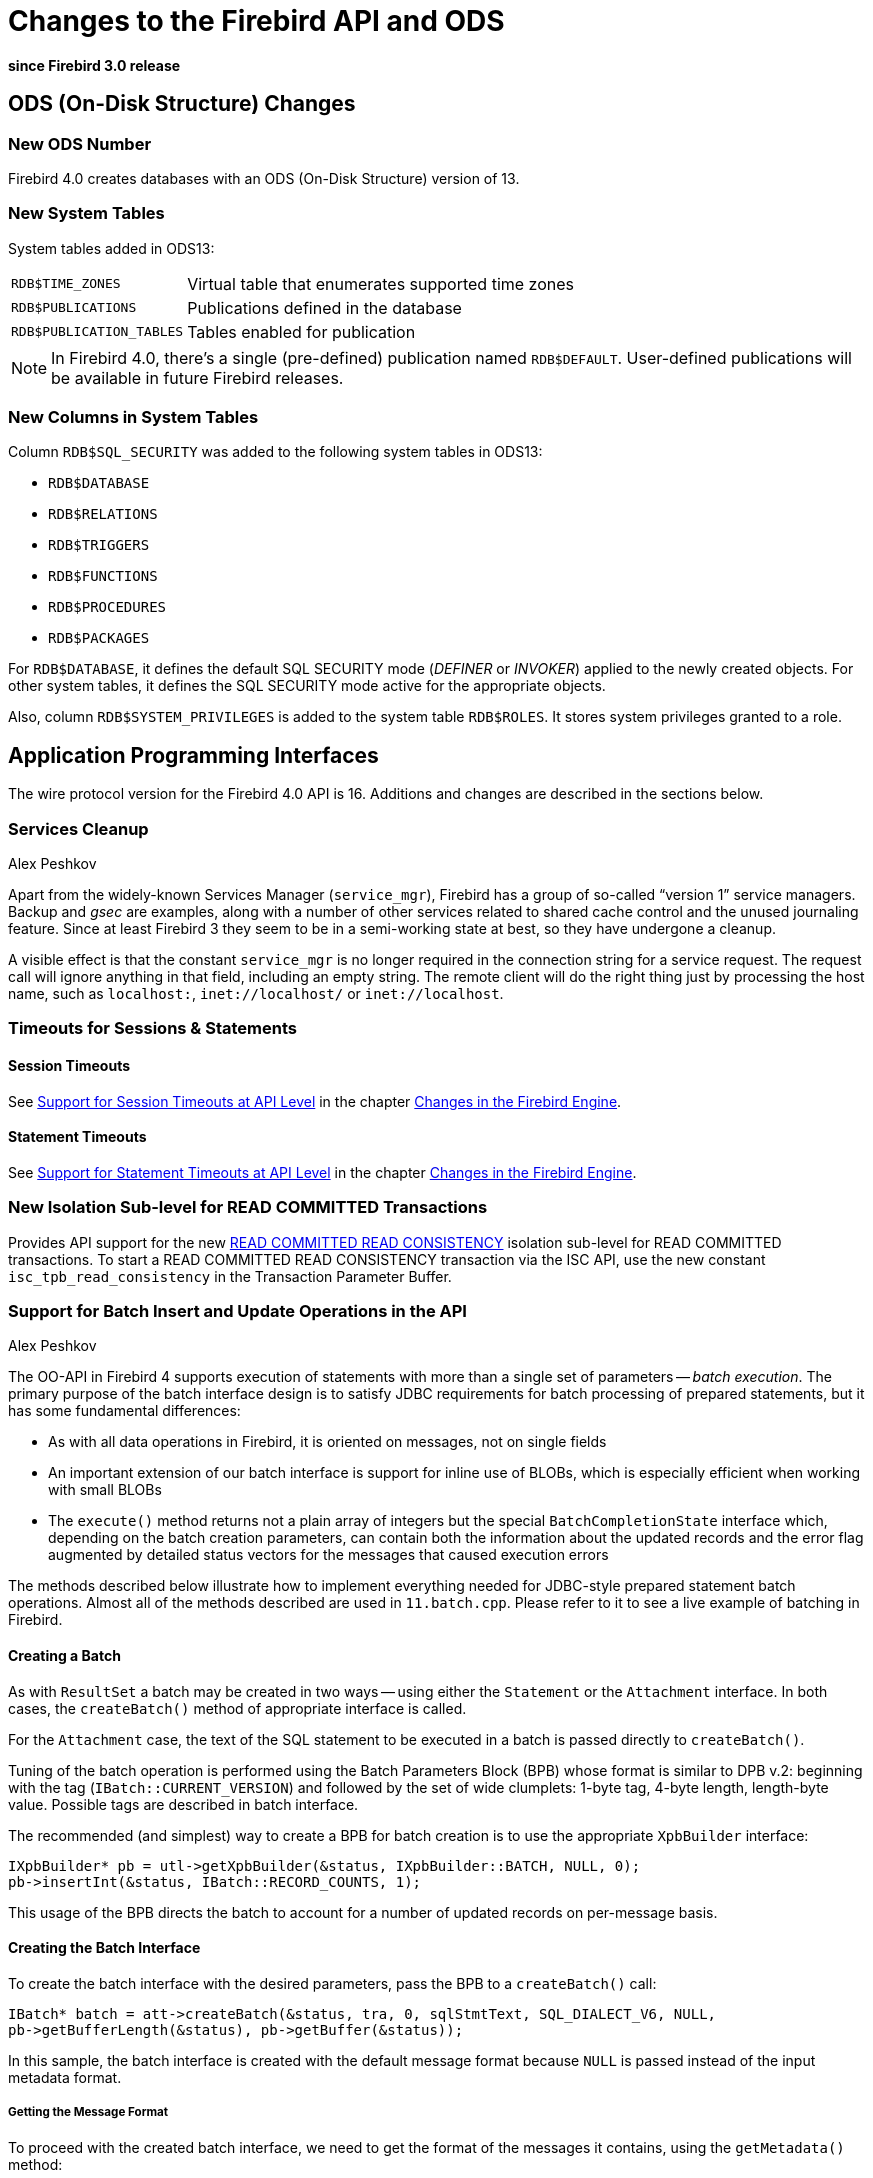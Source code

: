 [[rnfb40-apiods]]
= Changes to the Firebird API and ODS

*since Firebird 3.0 release*

[[rnfb40-apiods-ods]]
== ODS (On-Disk Structure) Changes

[[rnfb40-apiods-ods-number]]
=== New ODS Number

Firebird 4.0 creates databases with an ODS (On-Disk Structure) version of 13. 

[[rnfb40-apiods-new-systabs]]
=== New System Tables

System tables added in ODS13: 

[horizontal]
`RDB$TIME_ZONES`:: Virtual table that enumerates supported time zones
`RDB$PUBLICATIONS`:: Publications defined in the database
`RDB$PUBLICATION_TABLES`:: Tables enabled for publication

[NOTE]
====
In Firebird 4.0, there's a single (pre-defined) publication named `RDB$DEFAULT`.
User-defined publications will be available in future Firebird releases.
====

[[rnfb40-apiods-new-syscols]]
=== New Columns in System Tables

Column `RDB$SQL_SECURITY` was added to the following system tables in ODS13:

* `RDB$DATABASE`
* `RDB$RELATIONS`
* `RDB$TRIGGERS`
* `RDB$FUNCTIONS`
* `RDB$PROCEDURES`
* `RDB$PACKAGES`

For `RDB$DATABASE`, it defines the default SQL SECURITY mode (_DEFINER_ or _INVOKER_) applied to the newly created objects.
For other system tables, it defines the SQL SECURITY mode active for the appropriate objects.

Also, column `RDB$SYSTEM_PRIVILEGES` is added to the system table `RDB$ROLES`.
It stores system privileges granted to a role.

[[rnfb40-apiods-api]]
== Application Programming Interfaces

The wire protocol version for the Firebird 4.0 API is 16.
Additions and changes are described in the sections below.

[[rnfb40-apiods-api-service]]
=== Services Cleanup
Alex Peshkov

Apart from the widely-known Services Manager (`service_mgr`), Firebird has a group of so-called "`version 1`" service managers.
Backup and _gsec_ are examples, along with a number of other services related to shared cache control and the unused journaling feature.
Since at least Firebird 3 they seem to be in a semi-working state at best, so they have undergone a cleanup.

A visible effect is that the constant `service_mgr` is no longer required in the connection string for a service request.
The request call will ignore anything in that field, including an empty string.
The remote client will do the right thing just by processing the host name, such as `localhost:`,  `inet://localhost/` or `inet://localhost`.

[[rnfb40-apiods-api-timeouts]]
=== Timeouts for Sessions & Statements

[[rnfb40-apiods-api-session-timeouts]]
==== Session Timeouts

See <<rnfb40-session-timeouts-api,Support for Session Timeouts at API Level>> in the chapter <<rnfb40-engine,Changes in the Firebird Engine>>.

[[rnfb40-apiods-api-stmnt-timeouts]]
==== Statement Timeouts

See <<rnfb40-stmnt-timeouts-api,Support for Statement Timeouts at API Level>> in the chapter <<rnfb40-engine,Changes in the Firebird Engine>>.

[[rnfb40-apiods-api-readconsistency]]
=== New Isolation Sub-level for READ COMMITTED Transactions

Provides API support for the new <<rnfb40-engine-read-consistency,READ COMMITTED READ CONSISTENCY>> isolation sub-level for READ COMMITTED transactions.
To start a READ COMMITTED READ CONSISTENCY transaction via the ISC API, use the new constant `isc_tpb_read_consistency` in the Transaction Parameter Buffer.

[[rnfb40-apiods-api-batchops]]
=== Support for Batch Insert and Update Operations in the API
Alex Peshkov

The OO-API in Firebird 4 supports execution of statements with more than a single set of parameters -- [term]_batch execution_.
The primary purpose of the batch interface design is to satisfy JDBC requirements for batch processing of prepared statements, but it has some fundamental differences: 

* As with all data operations in Firebird, it is oriented on messages, not on single fields
* An important extension of our batch interface is support for inline use of BLOBs, which is especially efficient when working with small BLOBs
* The `execute()` method returns not a plain array of integers but the special `BatchCompletionState` interface which, depending on the batch creation parameters, can contain both the information about the updated records and the error flag augmented by detailed status vectors for the messages that caused execution errors

The methods described below illustrate how to implement everything needed for JDBC-style prepared statement batch operations.
Almost all of the methods described are used in `11.batch.cpp`.
Please refer to it to see a live example of batching in Firebird.

[[rnfb40-apiods-api-batch-create]]
==== Creating a Batch

As with `ResultSet` a batch may be created in two ways -- using either the `Statement` or the `Attachment` interface.
In both cases, the `createBatch()` method of appropriate interface is called.

For the `Attachment` case, the text of the SQL statement to be executed in a batch is passed directly to `createBatch()`.

Tuning of the batch operation is performed using the Batch Parameters Block (BPB) whose format is similar to DPB v.2: beginning with the tag (`IBatch::CURRENT_VERSION`) and followed by the set of wide clumplets: 1-byte tag, 4-byte length, length-byte value.
Possible tags are described in batch interface.

The recommended (and simplest) way to create a BPB for batch creation is to use the appropriate `XpbBuilder` interface:

[source]
----
IXpbBuilder* pb = utl->getXpbBuilder(&status, IXpbBuilder::BATCH, NULL, 0);
pb->insertInt(&status, IBatch::RECORD_COUNTS, 1);
----

This usage of the BPB directs the batch to account for a number of updated records on per-message basis.

[[rnfb40-apiods-api-batchintf-create]]
==== Creating the Batch Interface

To create the batch interface with the desired parameters, pass the BPB to a `createBatch()` call:

[source]
----
IBatch* batch = att->createBatch(&status, tra, 0, sqlStmtText, SQL_DIALECT_V6, NULL,
pb->getBufferLength(&status), pb->getBuffer(&status));
----

In this sample, the batch interface is created with the default message format because `NULL` is passed instead of the input metadata format.

[[rnfb40-apiods-api-batch-msgformat]]
===== Getting the Message Format

To proceed with the created batch interface, we need to get the format of the messages it contains, using the `getMetadata()` method:

[source]
----
IMessageMetadata* meta = batch->getMetadata(&status);
----

If you have passed your own format for messages to the batch, of course you can simply use that.

We assume here that some function is present that can fill the buffer "`data`" according to the passed format "`metadata`".
For example,

[source]
----
fillNextMessage(unsigned char* data, IMessageMetadata* metadata)
----

[[rnfb40-apiods-api-batch-msgbuffer]]
===== A Message Buffer

To work with the messages we need a buffer for our "`data`":

[source]
----
unsigned char* data = new unsigned char[meta->getMessageLength(&status)];
----

Now we can add some messages full of data to the batch:

[source]
----
fillNextMessage(data, meta);
batch->add(&status, 1, data);
fillNextMessage(data, meta);
batch->add(&status, 1, data);
----

[NOTE]
====
An alternative way to work with messages is to use the `FB_MESSAGE` macro.
An example of this method can be found in the batch interface example, `11.batch.cpp`.
====

[[rnfb40-apiods-api-batch-execute]]
==== Executing the Batch

The batch is now ready to be executed:

[source]
----
IBatchCompletionState* cs = batch->execute(&status, tra);
----

We requested accounting of the number of modified records (inserted, updated or deleted) per message.
The interface `BatchCompletionState` is used to print it.
The total number of messages processed by the batch could be less than the number of messages passed to the batch if an error happened and the option enabling multiple errors during batch processing was not turned on.
To determine the number of messages processed:

[source]
----
unsigned total = cs->getSize(&status);
----

Now to print the state of each message:

[source]
----
for (unsigned p = 0; p < total; ++p)
    printf("Msg %u state %d\n", p, cs->getState(&status, p));
----

A complete example of printing the contents of `BatchCompletionState` is in the function `print_cs()` in sample `11.batch.cpp`.

[[rnfb40-apiods-api-batch-cleanup]]
===== Cleaning Up

Once analysis of the completion state is finished, remember to dispose of it:

[source]
----
cs->dispose();
----

If you want to empty the batch's buffers without executing it for some reason, such as preparing for a new portion of messages to process, use the `cancel()` method:

[source]
----
batch->cancel(&status);
----

Being reference-counted, the batch does not have special method to close it -- just a standard `release()` call:

[source]
----
batch->release();
----

[[rnfb40-apiods-api-msgs-multi]]
==== Multiple Messages per Call

More than a single message can be added in one call to the batch.
It is important to remember that messages should be appropriately aligned for this feature to work correctly.
The required alignment and aligned size of the message should be obtained from the interface `MessageMetadata`.
For example:

[source]
----
unsigned aligned = meta->getAlignedLength(&status);
----

Later that size will be useful when allocating an array of messages and  working with it:

[source]
----
unsigned char* data = new unsigned char[aligned * N];
      // N is the desired number of messages
for (int n = 0; n < N; ++n) fillNextMessage(&data[aligned * n], meta);
batch->add(&status, N, data);
----

After that, the the batch can be executed or the next portion of messages can be added to it.

[[rnfb40-apiods-api-blobs-batches]]
==== Passing In-line BLOBs in Batch Operations

As a general rule, BLOBs are not compatible with batches.
Batching is efficient when a lot of small data are to be passed to the server in single step.
BLOBs are treated as large objects so, as a rule, it makes no sense to use them in batches.

Nevertheless, in practice it often happens that BLOBs are not too big.
When that is the case, use of the traditional BLOB API (create BLOB, pass segments to the server, close BLOB, pass BLOB's ID in the message) kills performance, especially over a WAN.
Firebird's batching therefore supports passing BLOBs to the server [term]_in-line_, along with other messages.

[[rnfb40-apiods-api-blobs-policy]]
===== BLOB usage policy

To use the in-line BLOB feature, first a [term]_BLOB usage policy_ has to be set up as an option in the BPB for the batch being created:

[source]
----
pb->insertInt(&status, IBatch::BLOB_IDS, IBatch::BLOB_IDS_ENGINE);
----

In this example, for the simplest and fairly common usage scenarios, the Firebird engine generates the temporary BLOB IDs needed to keep a link between a BLOB and the message where it is used.
Imagine that the message is described as follows:

[source]
----
FB_MESSAGE(Msg, ThrowStatusWrapper,
(FB_VARCHAR(5), id)
(FB_VARCHAR(10), name)
(FB_BLOB, desc)
) project(&status, master);
----

Something like the following will send a message to the server containing the BLOB:

[source]
----
project->id = ++idCounter;
project->name.set(currentName);
batch->addBlob(&status, descriptionSize, descriptionText, &project->desc);
batch->add(&status, 1, project.getData());
----

[[rnfb40-apiods-api-blobs-oversize]]
====== Over-sized BLOBs

If some BLOB happens to be too big to fit into your existing buffer, then, instead of reallocating the buffer, you can use the `appendBlobData()` method to append more data to the last added BLOB:

[source]
----
batch->addBlob(&status, descriptionSize, descriptionText, &project->desc, bpbLength, bpb);
----

After adding the first part of the BLOB, get the next portion of data into `descriptionText`, update `descriptionSize` and then do:

[source]
----
batch->appendBlobData(&status, descriptionSize, descriptionText);
----

You can do this work in a loop but take care not to overflow the internal batch buffers.
Its size is controlled by the `BUFFER_BYTES_SIZE` option when creating the batch interface.
The default size is 10MB, but it cannot exceed 40MB.
If you need to process a BLOB that is too big, having chosen to use batching on the basis of data involving a lot of small BLOBs, just use the standard BLOB API and the `registerBlob` method of the Batch interface.

[[rnfb40-apiods-api-user-blob-ids]]
====== User-Supplied BLOB IDs

Another possible choice in the BLOB policy is `BLOB_IDS_USER`,  to supply a temporary `BLOB_ID` instead of having one generated by Firebird.

Usage is not substantially different.
Before calling `addBlob()`, place the correct execution ID, which is unique per batch, into the memory  referenced by the last parameter.
Exactly the same ID should be passed in the data message for the BLOB.

Considering that generation of BLOB IDs by the engine is very fast, such a policy may seem useless.
However, imagine a case where you get BLOBs and other data in relatively independent streams (blocks in a file, for example) and some good IDs are already present in them.
Supplying the BLOB IDs can greatly simplify your code for such cases.

[[rnfb40-apiods-api-blobs-stuff]]
===== Streams vs Segments

Be aware that BLOBs created by the Batch interface are by default streamed, not segmented like BLOBs created by means of `createBlob()`.
Segmented BLOBs provide nothing interesting compared with streamed ones -- we support that format only for backward compatibility and recommend avoiding them in new development.

[[rnfb40-apiods-api-blobs-segments]]
====== Overriding to Use Segmented BLOBs

If you really must have segmented BLOBs, you can override the default by calling:

[source]
----
batch->setDefaultBpb(&status, bpbLength, bpb);
----

[NOTE]
====
Of course, the passed BPB could contain other BLOB creation parameters, too.
You could also pass the BPB directly to `addBlob()` but, if most of the BLOBs you are going to add have the same non-default format, it is slightly more efficient to use `setDefaultBpb()`.
====

A call to `addBlob()` will add the first segment to the BLOB;
successive calls to `appendBlobData()` will add more segments.

.Segment size limit!
[WARNING]
====
Keep in mind that segment size is limited to 64KB -1.
Attempting to pass more data in a single call will cause an error.
====

[[rnfb40-apiods-api-blobs-streams]]
====== Multiple BLOBs Using Streams

Using the method `addBlobStream()`, it is possible to add more than one BLOB to the batch in a single call.

A blob stream is a sequence of BLOBs, each starting with a BLOB header which needs to be appropriately aligned.
The `Batch` interface provides a special call for this purpose:

[source]
----
unsigned alignment = batch->getBlobAlignment(&status);
----

It is assumed that all components of a BLOB stream in a batch will be aligned, at least at the alignment boundary.
This includes the size of stream potions passed to `addBlobStream()`, which should be a multiple of this alignment.

The header contains three fields: an 8-byte BLOB ID (must be non-zero), a 4-byte total BLOB size and a 4 byte BPB size.
The total BLOB size includes the enclosed BPB, i.e. the next BLOB in the stream will always be found in the BLOB-size bytes after the header, taking the alignment into account.

The BPB is present if the BPB size is not zero and is placed immediately after the header.
The BPB BLOB data goes next, its format depending upon whether the BLOB is streamed or segmented:

* For a stream BLOB it is a plain sequence of bytes whose size is (BLOB-size - BPB-size)
* For a segmented BLOB, things are a bit more complicated: the BLOB data is a set of segments where each segment has the format: 2-bytes for the size of the segment, aligned at `IBatch::BLOB_SEGHDR_ALIGN` boundary, followed by as many bytes as are accounted for by this 2-byte segment size

[#rnfb40-apiods-api-blobs-streams-cont,float]
====== Bigger BLOBS in the Stream

When a big BLOB is added to the stream, its size is not always known in advance.
To avoid having too large a buffer for that BLOB (recalling that the size has to be provided in the BLOB header, before the BLOB data) a [term]_BLOB continuation record_ may be used.
In the BLOB header, you leave BLOB size at a value known when creating that header and add a continuation record.
The format of the continuation record is identical to the BLOB header, except that both the BLOB ID and the BPB size must always be zero.

Typically, you will want to have one continuation record per `addBlobStream()` call.

An example of this usage can be found in `sample 11.batch.cpp`.

[[rnfb40-apiods-api-blobs-register]]
===== Registering a Standard BLOB

The last method used to work with BLOBs stands apart from the first three that pass BLOB data inline with the rest of the batch data.
It is required for registering in a batch the ID of a BLOB created using the standard BLOB API.
This may be unavoidable if a really big BLOB has to be passed to the batch.

The ID of such BLOB cannot be used in the batch directly without causing an invalid BLOB ID error during batch execution.
Instead do: 

[source]
----
batch->registerBlob(&status, &realId, &msg->desc);
----

If the BLOB policy is making the Firebird engine generate BLOB IDs then this code is enough to correctly register an existing BLOB in a batch.
In other cases you will have to assign to `msg>>desc` the ID that is correct from the point of view of the batch.

[[rnfb40-apiods-api-batch-isc-api]]
==== Batch Ops in the Legacy (ISC) API

A word or two about access to batches from the ISC API: a prepared ISC statement can be executed in batch mode.
The main support for it is present in the `Util` interface, namely in the methods `getTransactionByHandle` and `getStatementByHandle`.
These methods enable access to the appropriate interfaces in the same way as to existing ISC handles.

An example of this usage can be found in `12.batch_isc.cpp`.

[[rnfb40-apiods-timezone-support]]
=== API Support for Time Zones

[[rnfb40-apiods-timezone-structs]]
==== Structures (structs)

[source]
----
struct ISC_TIME_TZ
{
    ISC_TIME utc_time;
    ISC_USHORT time_zone;
};

struct ISC_TIMESTAMP_TZ
{
    ISC_TIMESTAMP utc_timestamp;
    ISC_USHORT time_zone;
};

struct ISC_TIME_TZ_EX
{
    ISC_TIME utc_time;
    ISC_USHORT time_zone;
    ISC_SHORT ext_offset;
};

struct ISC_TIMESTAMP_TZ_EX
{
    ISC_TIMESTAMP utc_timestamp;
    ISC_USHORT time_zone;
    ISC_SHORT ext_offset;
};
----

[[rnfb40-apiods-timezone-functions]]
==== API Functions: (FirebirdInterface.idl -- IUtil interface)

[source]
----
void decodeTimeTz(
    Status status,
    const ISC_TIME_TZ* timeTz,
    uint* hours,
    uint* minutes,
    uint* seconds,
    uint* fractions,
    uint timeZoneBufferLength,
    string timeZoneBuffer
);

void decodeTimeStampTz(
    Status status,
    const ISC_TIMESTAMP_TZ* timeStampTz,
    uint* year,
    uint* month,
    uint* day,
    uint* hours,
    uint* minutes,
    uint* seconds,
    uint* fractions,
    uint timeZoneBufferLength,
    string timeZoneBuffer
);

void encodeTimeTz(
    Status status,
    ISC_TIME_TZ* timeTz,
    uint hours,
    uint minutes,
    uint seconds,
    uint fractions,
    const string timeZone
);

void encodeTimeStampTz(
    Status status,
    ISC_TIMESTAMP_TZ* timeStampTz,
    uint year,
    uint month,
    uint day,
    uint hours,
    uint minutes,
    uint seconds,
    uint fractions,
    const string timeZone
);

void decodeTimeTzEx(
    Status status,
    const ISC_TIME_TZ_EX* timeTzEx,
    uint* hours,
    uint* minutes,
    uint* seconds,
    uint* fractions,
    uint timeZoneBufferLength,
    string timeZoneBuffer
);

void decodeTimeStampTzEx(
    Status status,
    const ISC_TIMESTAMP_TZ_EX* timeStampTzEx,
    uint* year,
    uint* month,
    uint* day,
    uint* hours,
    uint* minutes,
    uint* seconds,
    uint* fractions,
    uint timeZoneBufferLength,
    string timeZoneBuffer
);
----

[[rnfb40-apiods-api-decfloat-numerics]]
=== API Support for DECFLOAT and Long Numerics
Alex Peshkov

`DecFloat16` and `DecFloat34` are helper interfaces that simplify working with the `DECFLOAT` (16-digit and 34-digit respectively) data types.
Available methods in the `DecFloat16` interface are the following:

[source]
----
void toBcd(const FB_DEC16* from, int* sign, uchar* bcd, int* exp);
void toString(Status status, const FB_DEC16* from, uint bufferLength, string buffer);
void fromBcd(int sign, const uchar* bcd, int exp, FB_DEC16* to);
void fromString(Status status, const string from, FB_DEC16* to);
----

The `DecFloat34` interface shares the same methods, just using the `FB_DEC34` structure. 

`Int128` is a helper interface for 128-bit integers (used internally as a base type for `INT128, and `NUMERIC` and `DECIMAL` data types with precision > 18), it contains the following methods:

[source]
----
void toString(Status status, const FB_I128* from, int scale, uint bufferLength, string buffer);
void fromString(Status status, int scale, const string from, FB_I128* to);
----

Structures used by the aforementioned interfaces are defined below:

[source]
----
struct FB_DEC16
{
	ISC_UINT64 fb_data[1];
};

struct FB_DEC34
{
	ISC_UINT64 fb_data[2];
};

struct FB_I128
{
	ISC_UINT64 fb_data[2];
};
----

In order to work with these new interfaces, the `Util` interface has been extended with the following methods:

[source]
----
DecFloat16 getDecFloat16(Status status);
DecFloat34 getDecFloat34(Status status);
Int128 getInt128(Status status);
----

[[rnfb40-apiods-api-new-datatypes]]
=== Additions to the Other Interfaces
Alex Peshkov

A number of new methods have been added to the following interfaces.

.`Attachment`
[source]
----
uint getIdleTimeout(Status status);
void setIdleTimeout(Status status, uint timeOut);

uint getStatementTimeout(Status status);
void setStatementTimeout(Status status, uint timeOut);

Batch createBatch(Status status, Transaction transaction, uint stmtLength, const string sqlStmt,
                  uint dialect, MessageMetadata inMetadata, uint parLength, const uchar* par);
----

.`Statement`
[source]
----
uint getTimeout(Status status);
void setTimeout(Status status, uint timeout);
Batch createBatch(Status status, MessageMetadata inMetadata, uint parLength, const uchar* par);
----

.`ClientBlock`
[source]
----
AuthBlock getAuthBlock(Status status);
----

.`Server`
[source]
----
void setDbCryptCallback(Status status, CryptKeyCallback cryptCallback);
----

.`MessageMetadata`
[source]
----
uint getAlignment(Status status);
uint getAlignedLength(Status status);
----

.`MetadataBuilder`
[source]
----
void setField(Status status, uint index, const string field);
void setRelation(Status status, uint index, const string relation);
void setOwner(Status status, uint index, const string owner);
void setAlias(Status status, uint index, const string alias);
----

.`Util`
[source]
----
Transaction getTransactionByHandle(Status status, isc_tr_handle* hndlPtr);
Statement getStatementByHandle(Status status, isc_stmt_handle* hndlPtr);
----

They can be used to get an OO API object from the corresponding ISC API handle. 

.`FirebirdConf`
[source]
----
uint getVersion(Status status);
----

.`ConfigManager`
[source]
----
const string getDefaultSecurityDb();
----
